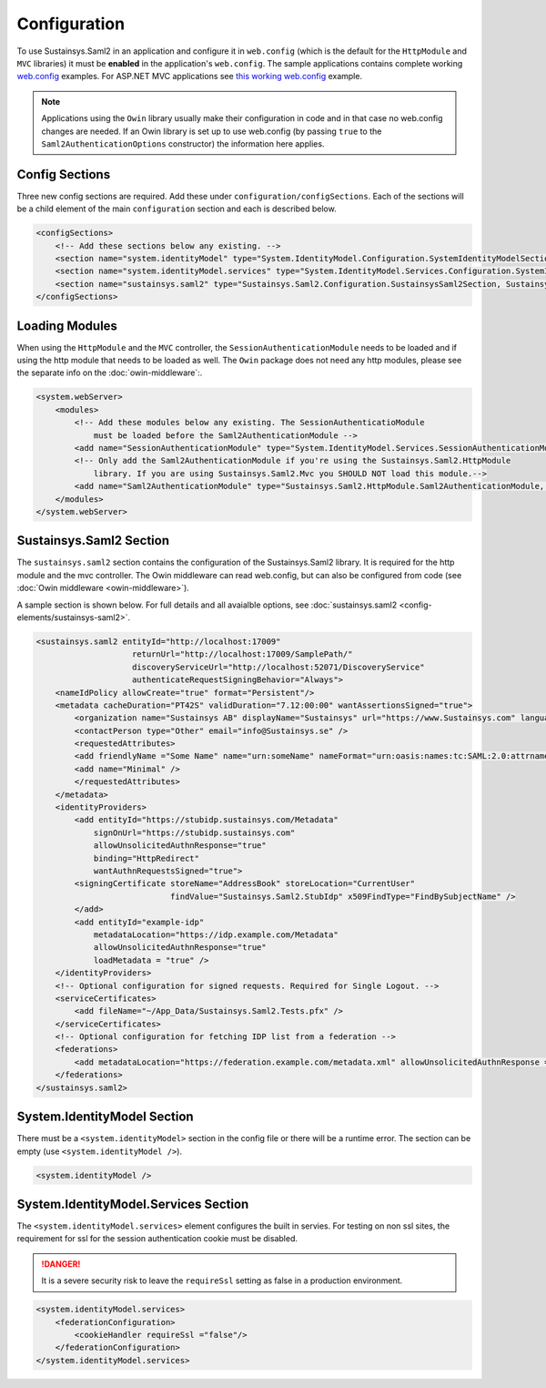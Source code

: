 Configuration
=============
To use Sustainsys.Saml2 in an application and configure it in ``web.config``
(which is the default for the ``HttpModule`` and ``MVC`` libraries) it must be **enabled**
in the application's ``web.config``. The sample applications contains complete
working `web.config <https://github.com/Sustainsys/Saml2/blob/master/Samples/SampleHttpModuleApplication/Web.config>`_ examples. For 
ASP.NET MVC applications see `this working web.config <https://github.com/Sustainsys/Saml2/blob/master/Samples/SampleMvcApplication/Web.config>`_
example. 

.. note::

    Applications using the ``Owin`` library usually make their configuration
    in code and in that case no web.config changes are needed. If an Owin library
    is set up to use web.config (by passing ``true`` to the ``Saml2AuthenticationOptions`` 
    constructor) the information here applies.

Config Sections
---------------
Three new config sections are required. Add these under ``configuration/configSections``.  Each of the sections
will be a child element of the main ``configuration`` section and each is described below.

.. code-block:: xml

    <configSections>
        <!-- Add these sections below any existing. -->
        <section name="system.identityModel" type="System.IdentityModel.Configuration.SystemIdentityModelSection, System.IdentityModel, Version=4.0.0.0, Culture=neutral, PublicKeyToken=B77A5C561934E089" />
        <section name="system.identityModel.services" type="System.IdentityModel.Services.Configuration.SystemIdentityModelServicesSection, System.IdentityModel.Services, Version=4.0.0.0, Culture=neutral, PublicKeyToken=B77A5C561934E089" />   
        <section name="sustainsys.saml2" type="Sustainsys.Saml2.Configuration.SustainsysSaml2Section, Sustainsys.Saml2"/>
    </configSections>

Loading Modules
---------------
When using the ``HttpModule`` and the ``MVC`` controller, the ``SessionAuthenticationModule`` needs
to be loaded and if using the http module that needs to be loaded as well. The ``Owin`` package
does not need any http modules, please see the separate info on the :doc:`owin-middleware`:.

.. code-block:: xml

    <system.webServer>
        <modules>
            <!-- Add these modules below any existing. The SessionAuthenticatioModule
                must be loaded before the Saml2AuthenticationModule -->
            <add name="SessionAuthenticationModule" type="System.IdentityModel.Services.SessionAuthenticationModule, System.IdentityModel.Services, Version=4.0.0.0, Culture=neutral, PublicKeyToken=b77a5c561934e089"/>
            <!-- Only add the Saml2AuthenticationModule if you're using the Sustainsys.Saml2.HttpModule
                library. If you are using Sustainsys.Saml2.Mvc you SHOULD NOT load this module.-->
            <add name="Saml2AuthenticationModule" type="Sustainsys.Saml2.HttpModule.Saml2AuthenticationModule, Sustainsys.Saml2.HttpModule"/>
        </modules>
    </system.webServer>


Sustainsys.Saml2 Section
------------------------
The ``sustainsys.saml2`` section contains the configuration of the Sustainsys.Saml2
library. It is required for the http module and the mvc controller. The Owin middleware can
read web.config, but can also be configured from code (see :doc:`Owin middleware <owin-middleware>`).

A sample section is shown below.  For full details and all avaialble options, see  
:doc:`sustainsys.saml2 <config-elements/sustainsys-saml2>`.

.. code-block:: xml

    <sustainsys.saml2 entityId="http://localhost:17009"
                        returnUrl="http://localhost:17009/SamplePath/"
                        discoveryServiceUrl="http://localhost:52071/DiscoveryService" 
                        authenticateRequestSigningBehavior="Always">
        <nameIdPolicy allowCreate="true" format="Persistent"/>
        <metadata cacheDuration="PT42S" validDuration="7.12:00:00" wantAssertionsSigned="true">
            <organization name="Sustainsys AB" displayName="Sustainsys" url="https://www.Sustainsys.com" language="sv" />
            <contactPerson type="Other" email="info@Sustainsys.se" />
            <requestedAttributes>
            <add friendlyName ="Some Name" name="urn:someName" nameFormat="urn:oasis:names:tc:SAML:2.0:attrname-format:uri" isRequired="true" />
            <add name="Minimal" />
            </requestedAttributes>
        </metadata>
        <identityProviders>
            <add entityId="https://stubidp.sustainsys.com/Metadata" 
                signOnUrl="https://stubidp.sustainsys.com" 
                allowUnsolicitedAuthnResponse="true"
                binding="HttpRedirect"
                wantAuthnRequestsSigned="true">
            <signingCertificate storeName="AddressBook" storeLocation="CurrentUser" 
                                findValue="Sustainsys.Saml2.StubIdp" x509FindType="FindBySubjectName" />
            </add>
            <add entityId="example-idp"
                metadataLocation="https://idp.example.com/Metadata"
                allowUnsolicitedAuthnResponse="true" 
                loadMetadata = "true" />
        </identityProviders>
        <!-- Optional configuration for signed requests. Required for Single Logout. -->
        <serviceCertificates>
            <add fileName="~/App_Data/Sustainsys.Saml2.Tests.pfx" />
        </serviceCertificates>
        <!-- Optional configuration for fetching IDP list from a federation -->
        <federations>
            <add metadataLocation="https://federation.example.com/metadata.xml" allowUnsolicitedAuthnResponse = "false" />
        </federations>
    </sustainsys.saml2>

System.IdentityModel Section
----------------------------
There must be a ``<system.identityModel>`` section in the config file or there will be a runtime error. The section can be 
empty (use ``<system.identityModel />``).

.. code-block:: xml

    <system.identityModel />

System.IdentityModel.Services Section
-------------------------------------
The ``<system.identityModel.services>`` element configures the built in servies. For testing on non ssl sites, the 
requirement for ssl for the session authentication cookie must be disabled.

.. danger::  
    It is a severe security risk to leave the ``requireSsl`` setting as false in a production environment.

.. code-block:: xml

    <system.identityModel.services>
        <federationConfiguration>
            <cookieHandler requireSsl ="false"/>
        </federationConfiguration>
    </system.identityModel.services>
